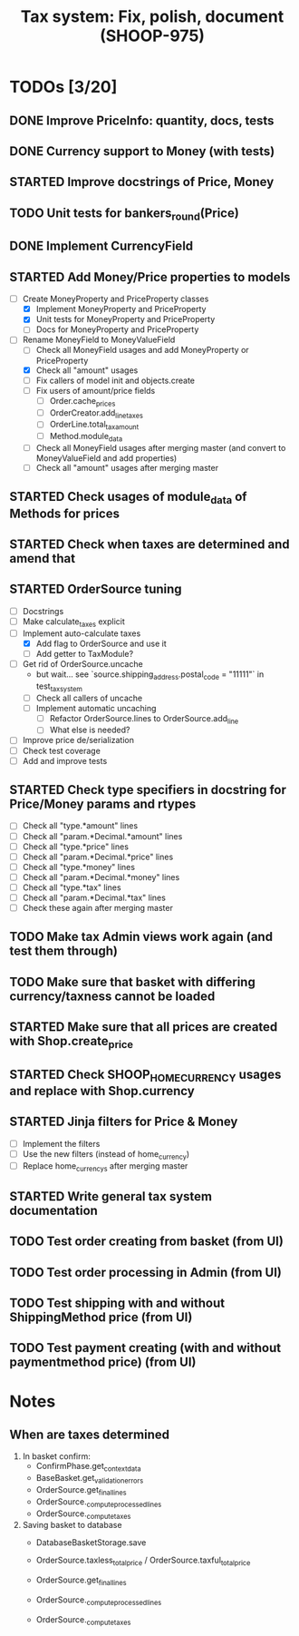#+TITLE: Tax system: Fix, polish, document (SHOOP-975)

* TODOs [3/20]

** DONE Improve PriceInfo: quantity, docs, tests
** DONE Currency support to Money (with tests)
** STARTED Improve docstrings of Price, Money
** TODO Unit tests for bankers_round(Price)
** DONE Implement CurrencyField
** STARTED Add Money/Price properties to models
  - [-] Create MoneyProperty and PriceProperty classes
    - [X] Implement MoneyProperty and PriceProperty
    - [X] Unit tests for MoneyProperty and PriceProperty
    - [-] Docs for MoneyProperty and PriceProperty
  - [-] Rename MoneyField to MoneyValueField
    - [ ] Check all MoneyField usages and add MoneyProperty or PriceProperty
    - [X] Check all "amount" usages
    - [ ] Fix callers of model init and objects.create
    - [ ] Fix users of amount/price fields
      - [ ] Order.cache_prices
      - [ ] OrderCreator.add_line_taxes
      - [ ] OrderLine.total_tax_amount
      - [ ] Method.module_data
    - [ ] Check all MoneyField usages after merging master (and convert
      to MoneyValueField and add properties)
    - [ ] Check all "amount" usages after merging master
** STARTED Check usages of module_data of Methods for prices
** STARTED Check when taxes are determined and amend that
** STARTED OrderSource tuning
  - [ ] Docstrings
  - [-] Make calculate_taxes explicit
  - [-] Implement auto-calculate taxes
    - [X] Add flag to OrderSource and use it
    - [ ] Add getter to TaxModule?
  - [-] Get rid of OrderSource.uncache
        - but wait... see `source.shipping_address.postal_code = "11111"` in test_tax_system
    - [-] Check all callers of uncache
    - [-] Implement automatic uncaching
      - [-] Refactor OrderSource.lines to OrderSource.add_line
      - [ ] What else is needed?
  - [ ] Improve price de/serialization
  - [ ] Check test coverage
  - [ ] Add and improve tests
** STARTED Check type specifiers in docstring for Price/Money params and rtypes
  - [ ] Check all "type.*amount" lines
  - [ ] Check all "param.*Decimal.*amount" lines
  - [ ] Check all "type.*price" lines
  - [ ] Check all "param.*Decimal.*price" lines
  - [ ] Check all "type.*money" lines
  - [ ] Check all "param.*Decimal.*money" lines
  - [ ] Check all "type.*tax" lines
  - [ ] Check all "param.*Decimal.*tax" lines
  - [ ] Check these again after merging master
** TODO Make tax Admin views work again (and test them through)
** TODO Make sure that basket with differing currency/taxness cannot be loaded
** STARTED Make sure that all prices are created with Shop.create_price
** STARTED Check SHOOP_HOME_CURRENCY usages and replace with Shop.currency
** STARTED Jinja filters for Price & Money
  - [-] Implement the filters
  - [ ] Use the new filters (instead of home_currency)
  - [ ] Replace home_currencys after merging master
** STARTED Write general tax system documentation
** TODO Test order creating from basket (from UI)
** TODO Test order processing in Admin (from UI)
** TODO Test shipping with and without ShippingMethod price (from UI)
** TODO Test payment creating (with and without paymentmethod price) (from UI)


* Notes

** When are taxes determined

 1. In basket confirm:
    - ConfirmPhase.get_context_data
    - BaseBasket.get_validation_errors
    - OrderSource.get_final_lines
    - OrderSource._compute_processed_lines
    - OrderSource._compute_taxes

 2. Saving basket to database
    - DatabaseBasketStorage.save
    - OrderSource.taxless_total_price / OrderSource.taxful_total_price
    - OrderSource.get_final_lines
    - OrderSource._compute_processed_lines

    - OrderSource._compute_taxes
